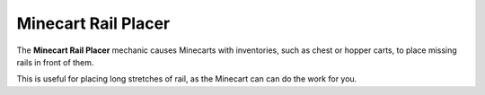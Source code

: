====================
Minecart Rail Placer
====================

The **Minecart Rail Placer** mechanic causes Minecarts with inventories, such as chest or hopper carts, to place missing rails in front of them.

This is useful for placing long stretches of rail, as the Minecart can can do the work for you.

